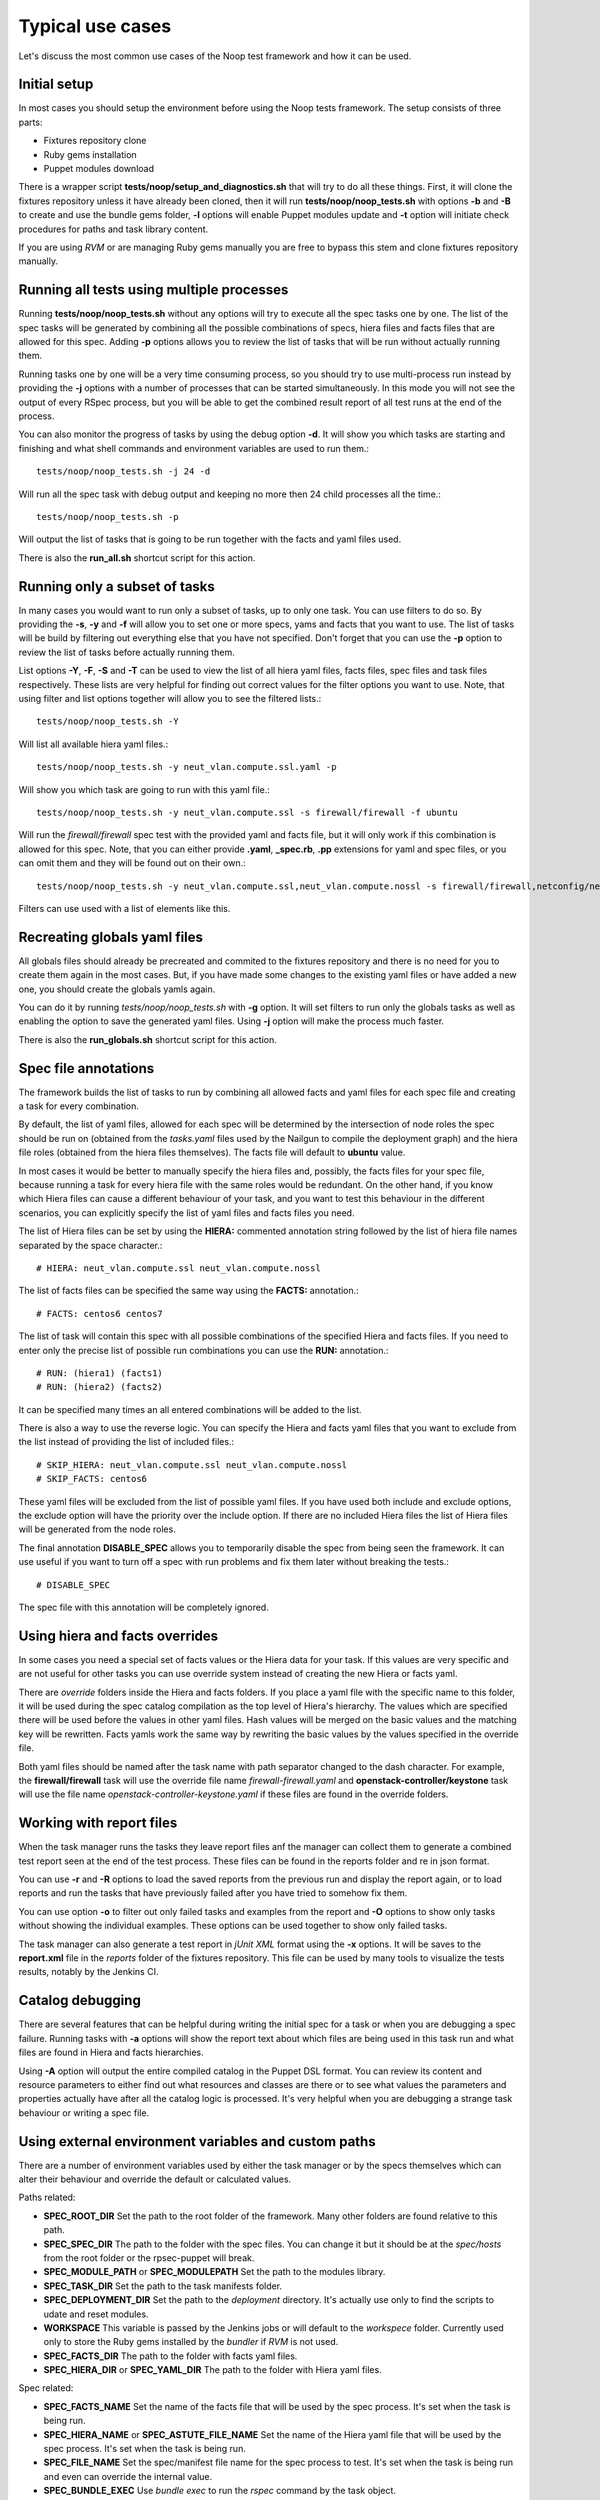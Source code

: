 Typical use cases
=================

Let's discuss the most common use cases of the Noop test framework and how it
can be used.

Initial setup
-------------

In most cases you should setup the environment before using the Noop tests
framework. The setup consists of three parts:

- Fixtures repository clone
- Ruby gems installation
- Puppet modules download

There is a wrapper script **tests/noop/setup_and_diagnostics.sh** that will try
to do all these things. First, it will clone the fixtures repository unless
it have already been cloned, then it will run **tests/noop/noop_tests.sh**
with options **-b** and **-B** to create and use the bundle gems folder,
**-l** options will enable Puppet modules update and **-t** option will
initiate check procedures for paths and task library content.

If you are using *RVM* or are managing Ruby gems manually you are free to
bypass this stem and clone fixtures repository manually.

Running all tests using multiple processes
------------------------------------------

Running **tests/noop/noop_tests.sh** without any options will try to execute
all the spec tasks one by one. The list of the spec tasks will be generated by
combining all the possible combinations of specs, hiera files and facts files
that are allowed for this spec. Adding **-p** options allows you to review the
list of tasks that will be run without actually running them.

Running tasks one by one will be a very time consuming process, so you should
try to use multi-process run instead by providing the **-j** options with a
number of processes that can be started simultaneously. In this mode you
will not see the output of every RSpec process, but you will be able to get
the combined result report of all test runs at the end of the process.

You can also monitor the progress of tasks by using the debug option **-d**.
It will show you which tasks are starting and finishing and what shell commands
and environment variables are used to run them.::

  tests/noop/noop_tests.sh -j 24 -d

Will run all the spec task with debug output and keeping no more then 24
child processes all the time.::

  tests/noop/noop_tests.sh -p

Will output the list of tasks that is going to be run together with the facts
and yaml files used.

There is also the **run_all.sh** shortcut script for this action.

Running only a subset of tasks
------------------------------

In many cases you would want to run only a subset of tasks, up to only one task.
You can use filters to do so. By providing the **-s**, **-y** and **-f** will
allow you to set one or more specs, yams and facts that you want to use. The
list of tasks will be build by filtering out everything else that you have
not specified. Don't forget that you can use the **-p** option to review the
list of tasks before actually running them.

List options **-Y**, **-F**, **-S** and **-T** can be used to view the list of
all hiera yaml files, facts files, spec files and task files respectively.
These lists are very helpful for finding out correct values for the filter
options you want to use. Note, that using filter and list options together will
allow you to see the filtered lists.::

  tests/noop/noop_tests.sh -Y

Will list all available hiera yaml files.::

  tests/noop/noop_tests.sh -y neut_vlan.compute.ssl.yaml -p

Will show you which task are going to run with this yaml file.::

 tests/noop/noop_tests.sh -y neut_vlan.compute.ssl -s firewall/firewall -f ubuntu

Will run the *firewall/firewall* spec test with the provided yaml and facts
file, but it will only work if this combination is allowed for this spec.
Note, that you can either provide **.yaml**, **_spec.rb**, **.pp** extensions
for yaml and spec files, or you can omit them and they will be found out on
their own.::

  tests/noop/noop_tests.sh -y neut_vlan.compute.ssl,neut_vlan.compute.nossl -s firewall/firewall,netconfig/netconfig -p

Filters can use used with a list of elements like this.

Recreating globals yaml files
-----------------------------

All globals files should already be precreated and commited to the fixtures
repository and there is no need for you to create them again in the most cases.
But, if you have made some changes to the existing yaml files or have
added a new one, you should create the globals yamls again.

You can do it by running *tests/noop/noop_tests.sh* with **-g** option.
It will set filters to run only the globals tasks as well as enabling the
option to save the generated yaml files. Using **-j** option will make the
process much faster.

There is also the **run_globals.sh** shortcut script for this action.

Spec file annotations
---------------------

The framework builds the list of tasks to run by combining all allowed facts
and yaml files for each spec file and creating a task for every combination.

By default, the list of yaml files, allowed for each spec will be determined
by the intersection of node roles the spec should be run on (obtained from the
*tasks.yaml* files used by the Nailgun to compile the deployment graph) and the
hiera file roles (obtained from the hiera files themselves). The facts file
will default to **ubuntu** value.

In most cases it would be better to manually specify the hiera files and,
possibly, the facts files for your spec file, because running a task for every
hiera file with the same roles would be redundant. On the other hand, if you
know which Hiera files can cause a different behaviour of your task, and you
want to test this behaviour in the different scenarios, you can explicitly
specify the list of yaml files and facts files you need.

The list of Hiera files can be set by using the **HIERA:** commented annotation
string followed by the list of hiera file names separated by the space
character.::

  # HIERA: neut_vlan.compute.ssl neut_vlan.compute.nossl

The list of facts files can be specified the same way using the **FACTS:**
annotation.::

  # FACTS: centos6 centos7

The list of task will contain this spec with all possible combinations of the
specified Hiera and facts files. If you need to enter only the precise list of
possible run combinations you can use the **RUN:** annotation.::

  # RUN: (hiera1) (facts1)
  # RUN: (hiera2) (facts2)

It can be specified many times an all entered combinations will be added to the
list.

There is also a way to use the reverse logic. You can specify the Hiera
and facts yaml files that you want to exclude from the list instead of
providing the list of included files.::

  # SKIP_HIERA: neut_vlan.compute.ssl neut_vlan.compute.nossl
  # SKIP_FACTS: centos6

These yaml files will be excluded from the list of possible yaml files. If
you have used both include and exclude options, the exclude option will have
the priority over the include option. If there are no included Hiera files
the list of Hiera files will be generated from the node roles.

The final annotation **DISABLE_SPEC** allows you to temporarily disable the
spec from being seen the framework. It can use useful if you want to turn off
a spec with run problems and fix them later without breaking the tests.::

  # DISABLE_SPEC

The spec file with this annotation will be completely ignored.

Using hiera and facts overrides
-------------------------------

In some cases you need a special set of facts values or the Hiera data for
your task. If this values are very specific and are not useful for other tasks
you can use override system instead of creating the new Hiera or facts yaml.

There are *override* folders inside the Hiera and facts folders. If you place
a yaml file with the specific name to this folder, it will be used during the
spec catalog compilation as the top level of Hiera's hierarchy. The values which
are specified there will be used before the values in other yaml files. Hash
values will be merged on the basic values and the matching key will be
rewritten. Facts yamls work the same way by rewriting the basic values by the
values specified in the override file.

Both yaml files should be named after the task name with path separator changed
to the dash character. For example, the **firewall/firewall** task will use
the override file name *firewall-firewall.yaml* and
**openstack-controller/keystone** task will use the file name
*openstack-controller-keystone.yaml* if these files are found in the
override folders.

Working with report files
-------------------------

When the task manager runs the tasks they leave report files anf the manager
can collect them to generate a combined test report seen at the end of the test
process. These files can be found in the reports folder and re in json format.

You can use **-r** and **-R** options to load the saved reports from the
previous run and display the report again, or to load reports and run the tasks
that have previously failed after you have tried to somehow fix them.

You can use option **-o** to filter out only failed tasks and examples from
the report and **-O** options to show only tasks without showing the individual
examples. These options can be used together to show only failed tasks.

The task manager can also generate a test report in *jUnit XML* format using
the **-x** options. It will be saves to the **report.xml** file in the *reports*
folder of the fixtures repository. This file can be used by many tools to
visualize the tests results, notably by the Jenkins CI.

Catalog debugging
-----------------

There are several features that can be helpful during writing the initial spec
for a task or when you are debugging a spec failure. Running tasks with **-a**
options will show the report text about which files are being used in this task
run and what files are found in Hiera and facts hierarchies.

Using **-A** option will output the entire compiled catalog in the Puppet DSL
format. You can review its content and resource parameters to either find
out what resources and classes are there or to see what values the parameters
and properties actually have after all the catalog logic is processed. It's
very helpful when you are debugging a strange task behaviour or writing a spec
file.

Using external environment variables and custom paths
-----------------------------------------------------

There are a number of environment variables used by either the task manager or
by the specs themselves which can alter their behaviour and override the
default or calculated values.

Paths related:

- **SPEC_ROOT_DIR** Set the path to the root folder of the framework. Many
  other folders are found relative to this path.
- **SPEC_SPEC_DIR** The path to the folder with the spec files. You can change
  it but it should be at the *spec/hosts* from the root folder or the
  rpsec-puppet will break.
- **SPEC_MODULE_PATH** or **SPEC_MODULEPATH** Set the path to the modules
  library.
- **SPEC_TASK_DIR** Set the path to the task manifests folder.
- **SPEC_DEPLOYMENT_DIR** Set the path to the *deployment* directory. It's
  actually use only to find the scripts to udate and reset modules.
- **WORKSPACE** This variable is passed by the Jenkins jobs or will default to
  the *workspece* folder. Currently used only to store the Ruby gems installed
  by the *bundler* if *RVM* is not used.
- **SPEC_FACTS_DIR** The path to the folder with facts yaml files.
- **SPEC_HIERA_DIR** or **SPEC_YAML_DIR** The path to the folder with Hiera
  yaml files.

Spec related:

- **SPEC_FACTS_NAME** Set the name of the facts file that will be used by the
  spec process.
  It's set when the task is being run.
- **SPEC_HIERA_NAME** or **SPEC_ASTUTE_FILE_NAME** Set the name of the Hiera
  yaml file that will be used by the spec process.
  It's set when the task is being run.
- **SPEC_FILE_NAME** Set the spec/manifest file name for the spec process to
  test.
  It's set when the task is being run and even can override the internal value.
- **SPEC_BUNDLE_EXEC** Use *bundle exec* to run the *rspec* command by the
  task object.
- **SPEC_UPDATE_GLOBALS** Save the generated globals files instead of just
  checking that globals task's catalog is compiling without and error.
- **SPEC_CATALOG_SHOW** Ask the spec to output the catalog contents.
- **SPEC_SHOW_STATUS** Ask the spec to output the status text.

Debug related:

- **SPEC_TASK_CONSOLE** Run the pry console in the manager process.
- **SPEC_RSPEC_CONSOLE** Run the pry console in the RSpec process.
- **SPEC_PUPPET_DEBUG** Enable debug output of the Puppet's catalog compilation.
  This variable is also used by many other rspec suites of the Mirantis
  Puppet modules outside of the Noop tests framework to output the
  additional debug information.
- **SPEC_TASK_DEBUG** Enable the debug output of the task and manager objects.
- **SPEC_DEBUG_LOG** This variable can the the debug log destination file.

Many of this variables can be set by the Noop manager CLI options, or you can
always export them externally.

